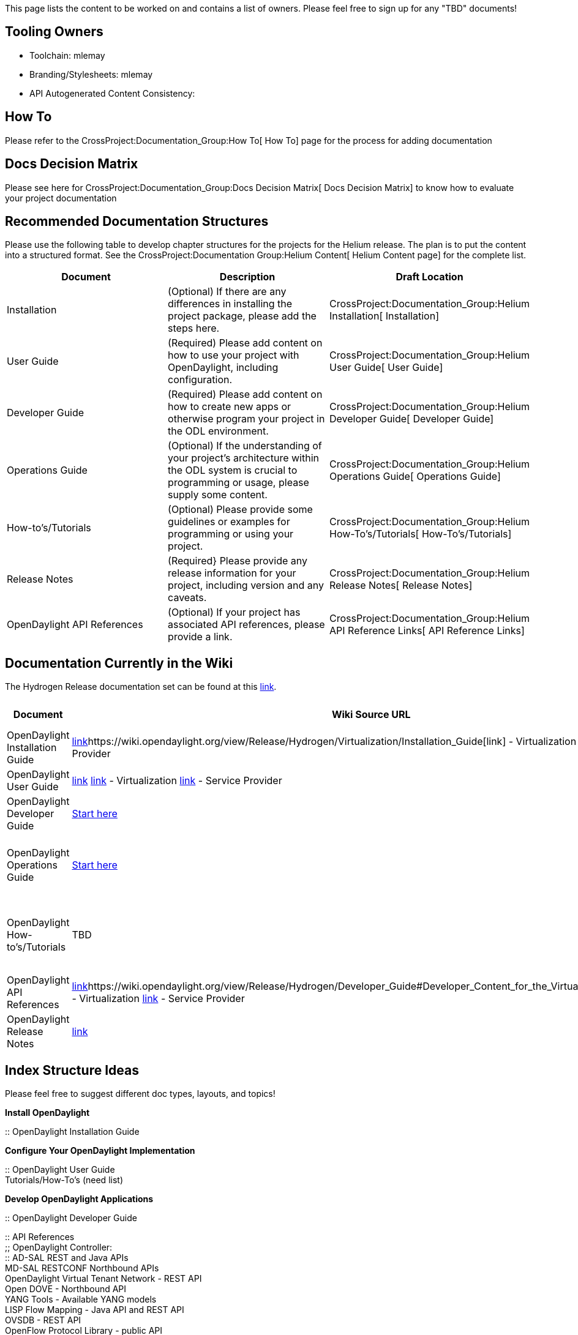This page lists the content to be worked on and contains a list of
owners. Please feel free to sign up for any "TBD" documents!

[[tooling-owners]]
== Tooling Owners

* Toolchain: mlemay
* Branding/Stylesheets: mlemay
* API Autogenerated Content Consistency:

[[how-to]]
== How To

Please refer to the CrossProject:Documentation_Group:How To[ How To]
page for the process for adding documentation

[[docs-decision-matrix]]
== Docs Decision Matrix

Please see here for
CrossProject:Documentation_Group:Docs Decision Matrix[ Docs Decision
Matrix] to know how to evaluate your project documentation

[[recommended-documentation-structures]]
== Recommended Documentation Structures

Please use the following table to develop chapter structures for the
projects for the Helium release. The plan is to put the content into a
structured format. See the
CrossProject:Documentation Group:Helium Content[ Helium Content page]
for the complete list.

[cols=",,",options="header",]
|=======================================================================
|Document |Description |Draft Location
|Installation |(Optional) If there are any differences in installing the
project package, please add the steps here.
|CrossProject:Documentation_Group:Helium Installation[ Installation]

|User Guide |(Required) Please add content on how to use your project
with OpenDaylight, including configuration.
|CrossProject:Documentation_Group:Helium User Guide[ User Guide]

|Developer Guide |(Required) Please add content on how to create new
apps or otherwise program your project in the ODL environment.
|CrossProject:Documentation_Group:Helium Developer Guide[ Developer
Guide]

|Operations Guide |(Optional) If the understanding of your project's
architecture within the ODL system is crucial to programming or usage,
please supply some content.
|CrossProject:Documentation_Group:Helium Operations Guide[ Operations
Guide]

|How-to's/Tutorials |(Optional) Please provide some guidelines or
examples for programming or using your project.
|CrossProject:Documentation_Group:Helium How-To's/Tutorials[
How-To's/Tutorials]

|Release Notes |(Required} Please provide any release information for
your project, including version and any caveats.
|CrossProject:Documentation_Group:Helium Release Notes[ Release Notes]

|OpenDaylight API References |(Optional) If your project has associated
API references, please provide a link.
|CrossProject:Documentation_Group:Helium API Reference Links[ API
Reference Links]
|=======================================================================

[[documentation-currently-in-the-wiki]]
== Documentation Currently in the Wiki

The Hydrogen Release documentation set can be found at this
https://wiki.opendaylight.org/view/Release/Hydrogen/[link].

[cols=",,,,,",options="header",]
|=======================================================================
|Document |Wiki Source URL |Source Location |Who is Working |Notes
|Outline
|OpenDaylight Installation Guide
|https://wiki.opendaylight.org/view/Release/Hydrogen/Base/Installation_Guide[link]https://wiki.opendaylight.org/view/Release/Hydrogen/Virtualization/Installation_Guide[link]
- Virtualization
https://wiki.opendaylight.org/view/Release/Hydrogen/Service_Provider/Installation_Guide[link]
- Service Provider |manuals/install-guide |TBD |-
|CrossProject:Documentation_Group:Installation_Outline

|OpenDaylight User Guide
|https://wiki.opendaylight.org/view/Release/Hydrogen/Base/User_Guide[link]
https://wiki.opendaylight.org/view/Release/Hydrogen/Virtualization/User_Guide[link]
- Virtualization
https://wiki.opendaylight.org/view/Release/Hydrogen/Service_Provider/User_Guide[link]
- Service Provider |manuals/user-guide |TBD |-
|CrossProject:Documentation_Group:User_Guide_Outline

|OpenDaylight Developer Guide
|https://wiki.opendaylight.org/view/OpenDaylight_Controller:Main[Start
here] |manuals/programming-guide |TBD |-
|CrossProject:Documentation_Group:ODL_Programming_Outline

|OpenDaylight Operations Guide
|https://wiki.opendaylight.org/view/OpenDaylight_Controller:Main[Start
here] |manuals/architecture-guide |TBD |Include MD-SAL, AD-SAL Cluster,
etc. |CrossProject:Documentation_Group:ODL_Architecture_Outline

|OpenDaylight How-to's/Tutorials |TBD |manuals/howto-* |TBD |See
individual projects (maybe stay in wiki?)
|CrossProject:Documentation_Group:ODL_Tutorials_Outline

|OpenDaylight API References
|https://wiki.opendaylight.org/view/Release/Hydrogen/Developer_Guide#Developer_Content_for_the_Base_Edition[link]https://wiki.opendaylight.org/view/Release/Hydrogen/Developer_Guide#Developer_Content_for_the_Virtualization_Edition[link]
- Virtualization
https://wiki.opendaylight.org/view/Release/Hydrogen/Developer_Guide#Developer_Content_for_the_Service_Provider_Edition[link]
- Service Provider |- |TBD |Includes links to API refs?
|CrossProject:Documentation_Group:API_Ref_Outline

|OpenDaylight Release Notes
|https://wiki.opendaylight.org/view/Release/Hydrogen/Virtualization/Release_Notes[link]
|TBD |- |- |-
|=======================================================================

[[index-structure-ideas]]
== Index Structure Ideas

Please feel free to suggest different doc types, layouts, and topics!

*Install OpenDaylight*

::
  OpenDaylight Installation Guide

*Configure Your OpenDaylight Implementation*

::
  OpenDaylight User Guide
  +
  Tutorials/How-To's (need list)

*Develop OpenDaylight Applications*

::
  OpenDaylight Developer Guide

::
  API References
  +
  ;;
    OpenDaylight Controller:
    +
    ::
      AD-SAL REST and Java APIs
      +
      MD-SAL RESTCONF Northbound APIs
    +
    OpenDaylight Virtual Tenant Network - REST API
    +
    Open DOVE - Northbound API
    +
    YANG Tools - Available YANG models
    +
    LISP Flow Mapping - Java API and REST API
    +
    OVSDB - REST API
    +
    OpenFlow Protocol Library - public API
    +
    SNMP4SDN - (proposed) API

*Dive Deeper Into OpenDaylight*

::
  OpenDaylight Architecture Guide

*Contribute to the OpenDaylight Project*

::
  CrossProject:Documentation_Group[Documentation Group]
  +
  link:Main_Page#OpenDaylight_Projects[OpenDaylight Projects]

